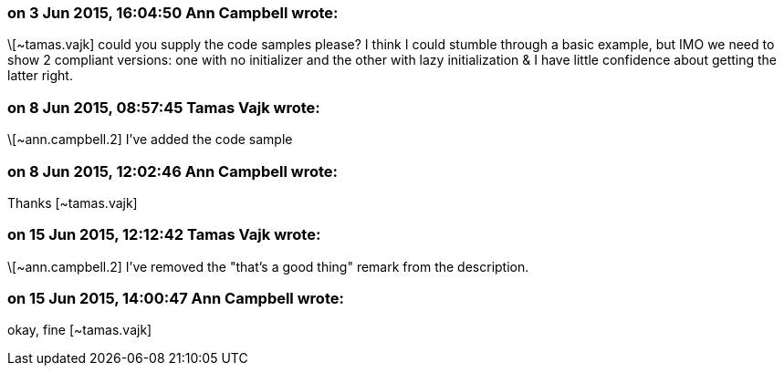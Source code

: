 === on 3 Jun 2015, 16:04:50 Ann Campbell wrote:
\[~tamas.vajk] could you supply the code samples please? I think I could stumble through a basic example, but IMO we need to show 2 compliant versions: one with no initializer and the other with lazy initialization & I have little confidence about getting the latter right.

=== on 8 Jun 2015, 08:57:45 Tamas Vajk wrote:
\[~ann.campbell.2] I've added the code sample

=== on 8 Jun 2015, 12:02:46 Ann Campbell wrote:
Thanks [~tamas.vajk]

=== on 15 Jun 2015, 12:12:42 Tamas Vajk wrote:
\[~ann.campbell.2] I've removed the "that's a good thing" remark from the description.

=== on 15 Jun 2015, 14:00:47 Ann Campbell wrote:
okay, fine [~tamas.vajk]

